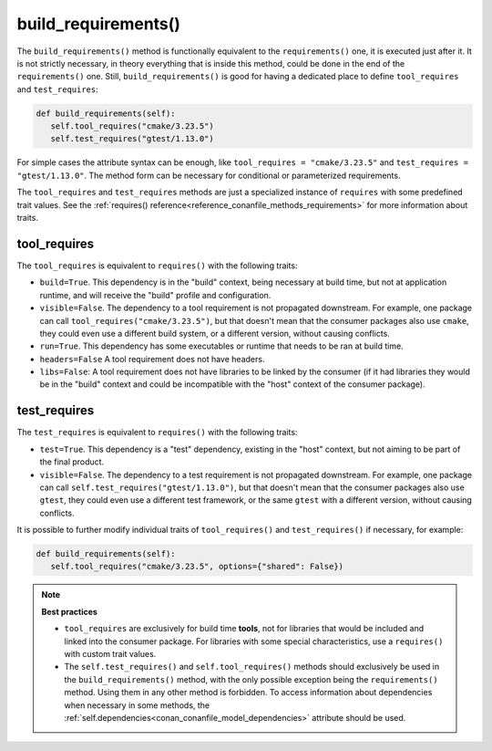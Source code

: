 .. _reference_conanfile_methods_build_requirements:

build_requirements()
====================

The ``build_requirements()`` method is functionally equivalent to the ``requirements()`` one, it is executed just after it. It is not strictly necessary, in theory everything that is inside this method, could be done in the end of the ``requirements()`` one. Still, ``build_requirements()`` is good for having a dedicated place to define ``tool_requires`` and ``test_requires``:

.. code-block:: python

    def build_requirements(self):
       self.tool_requires("cmake/3.23.5")
       self.test_requires("gtest/1.13.0")


For simple cases the attribute syntax can be enough, like ``tool_requires = "cmake/3.23.5"`` and ``test_requires = "gtest/1.13.0"``. The method form can be necessary for conditional or parameterized requirements.

The ``tool_requires`` and ``test_requires`` methods are just a specialized instance of ``requires`` with some predefined trait values. See the :ref:`requires() reference<reference_conanfile_methods_requirements>` for more information about traits.

tool_requires
-------------

The ``tool_requires`` is equivalent to ``requires()`` with the following traits:

- ``build=True``. This dependency is in the "build" context, being necessary at build time, but not at application runtime, and will receive the "build" profile and configuration.
- ``visible=False``. The dependency to a tool requirement is not propagated downstream. For example, one package can call ``tool_requires("cmake/3.23.5")``, but that doesn't mean that the consumer packages also use ``cmake``, they could even use a different build system, or a different version, without causing conflicts.
- ``run=True``. This dependency has some executables or runtime that needs to be ran at build time.
- ``headers=False`` A tool requirement does not have headers.
- ``libs=False``: A tool requirement does not have libraries to be linked by the consumer (if it had libraries they would be in the "build" context and could be incompatible with the "host" context of the consumer package). 

test_requires
-------------

The ``test_requires`` is equivalent to ``requires()`` with the following traits:

- ``test=True``. This dependency is a "test" dependency, existing in the "host" context, but not aiming to be part of the final product.
- ``visible=False``. The dependency to a test requirement is not propagated downstream. For example, one package can call ``self.test_requires("gtest/1.13.0")``, but that doesn't mean that the consumer packages also use ``gtest``, they could even use a different test framework, or the same ``gtest`` with a different version, without causing conflicts.


It is possible to further modify individual traits of ``tool_requires()`` and ``test_requires()`` if necessary, for example:

.. code-block:: python

    def build_requirements(self):
       self.tool_requires("cmake/3.23.5", options={"shared": False})


.. note::

    **Best practices**

    - ``tool_requires`` are exclusively for build time **tools**, not for libraries that would be included and linked into the consumer package. For libraries with some special characteristics, use a ``requires()`` with custom trait values.
    - The ``self.test_requires()`` and ``self.tool_requires()`` methods should exclusively be used in the ``build_requirements()`` method, with the only possible exception being the ``requirements()`` method. Using them in any other method is forbidden. To access information about dependencies when necessary in some methods, the :ref:`self.dependencies<conan_conanfile_model_dependencies>` attribute should be used.


.. seealso::

    - Follow the :ref:`tutorial about consuming Conan packages as tools<consuming_packages_tool_requires>`.
    - Read the :ref:`tutorial about creating tool_requires packages<tutorial_other_tool_requires_packages>`.